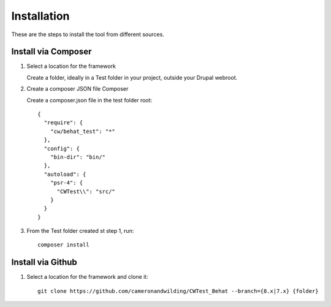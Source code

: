 Installation
============

These are the steps to install the tool from different sources.

Install via Composer
--------------------

.. _installation:

#. Select a location for the framework

   Create a folder, ideally in a Test folder in your project, outside your Drupal webroot.

#. Create a composer JSON file Composer

   Create a composer.json file in the test folder root::

    {
      "require": {
        "cw/behat_test": "*"
      },
      "config": {
        "bin-dir": "bin/"
      },
      "autoload": {
        "psr-4": {
          "CWTest\\": "src/"
        }
      }
    }

#. From the Test folder created st step 1, run::

    composer install

Install via Github
------------------

#. Select a location for the framework and clone it::

    git clone https://github.com/cameronandwilding/CWTest_Behat --branch={8.x|7.x} {folder}